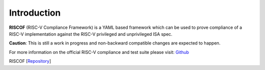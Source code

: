 ############
Introduction
############


**RISCOF** (RISC-V Compliance Framework) is a YAML based framework which can be used to prove compliance of a RISC-V implementation against the RISC-V privileged and unprivileged ISA spec. 

**Caution**: This is still a work in progress and non-backward compatible changes are expected to happen. 

For more information on the official RISC-V compliance and test suite please visit: `Github <https://github.com/riscv/riscv-compliance>`_

RISCOF [`Repository <https://gitlab.com/incoresemi/riscof>`_]

